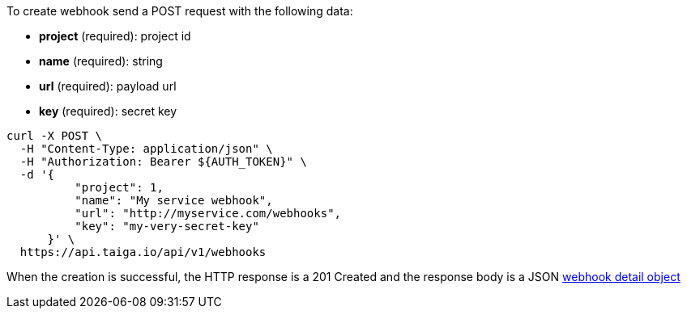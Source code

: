 To create webhook send a POST request with the following data:

- *project* (required): project id
- *name* (required): string
- *url* (required): payload url
- *key* (required): secret key

[source,bash]
----
curl -X POST \
  -H "Content-Type: application/json" \
  -H "Authorization: Bearer ${AUTH_TOKEN}" \
  -d '{
          "project": 1,
          "name": "My service webhook",
          "url": "http://myservice.com/webhooks",
          "key": "my-very-secret-key"
      }' \
  https://api.taiga.io/api/v1/webhooks
----

When the creation is successful, the HTTP response is a 201 Created and the response body is a JSON link:#object-webhook-detail[webhook detail object]
